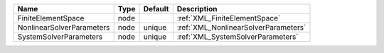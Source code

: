 

========================= ==== ======= ==================================== 
Name                      Type Default Description                          
========================= ==== ======= ==================================== 
FiniteElementSpace        node         :ref:`XML_FiniteElementSpace`        
NonlinearSolverParameters node unique  :ref:`XML_NonlinearSolverParameters` 
SystemSolverParameters    node unique  :ref:`XML_SystemSolverParameters`    
========================= ==== ======= ==================================== 


